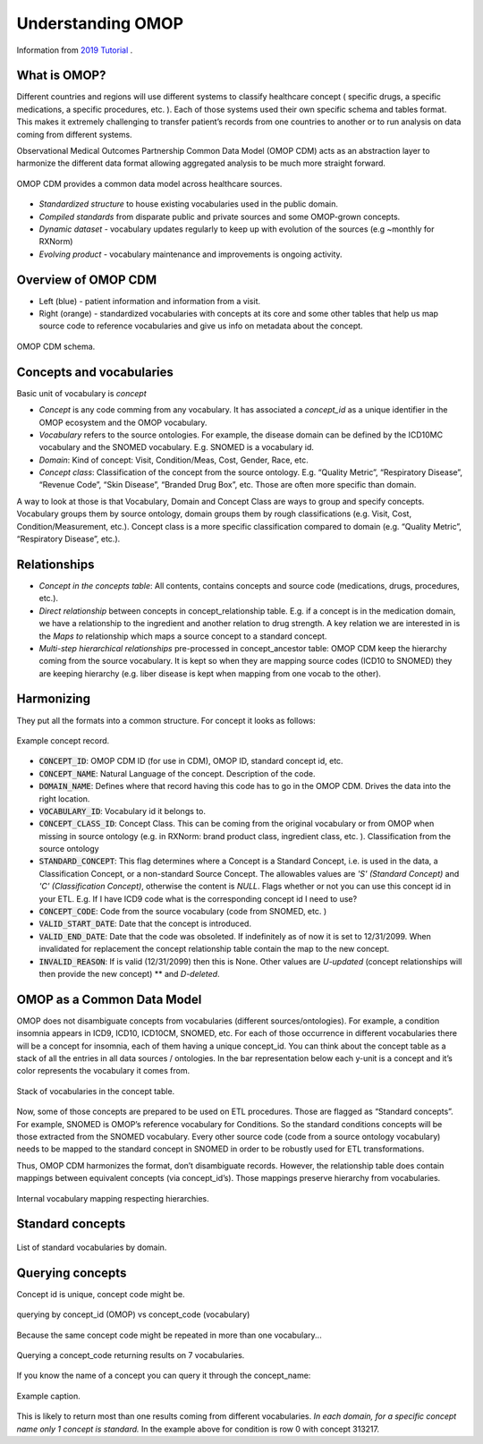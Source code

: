 Understanding OMOP
==================

Information from `2019 Tutorial <https://www.youtube.com/watch?v=vHMkBaHJrDA>`_ .

What is OMOP?
--------------

Different countries and regions will use different systems to classify healthcare concept ( specific drugs, a specific medications, a specific procedures, etc. ). Each of those systems used their own specific schema and tables format. This makes it extremely challenging to transfer patient’s records from one countries to another or to run analysis on data coming from different systems. 

Observational Medical Outcomes Partnership Common Data Model  (OMOP CDM) acts as an abstraction layer to harmonize the different data format allowing aggregated analysis to be much more straight forward. 

.. figure:: _static/use_diagram.png
   :scale: 76 %
   :align: center
   
   OMOP CDM provides a common data model across healthcare sources.

* *Standardized structure* to house existing vocabularies used in the public domain.
* *Compiled standards* from disparate public and private sources and some OMOP-grown concepts.
* *Dynamic dataset* - vocabulary updates regularly to keep up with evolution of the sources (e.g ~monthly for RXNorm)
* *Evolving product* - vocabulary maintenance and improvements is ongoing activity. 

Overview of OMOP CDM
---------------------

* Left (blue) - patient information and information from a visit. 
* Right (orange) - standardized vocabularies with concepts at its core and some other tables that help us map source code to reference vocabularies and give us info on metadata about the concept.

.. figure:: _static/schema.png
   :scale: 76 %
   :align: center
   
   OMOP CDM schema.

Concepts and vocabularies
--------------------------

Basic unit of vocabulary is *concept*

* *Concept* is any code comming from any vocabulary. It has associated a *concept_id* as a unique identifier in the OMOP ecosystem and the OMOP vocabulary.
* *Vocabulary* refers to the source ontologies. For example, the disease domain can be defined by the ICD10MC vocabulary  and the SNOMED vocabulary. E.g. SNOMED is a vocabulary id.
* *Domain*: Kind of concept: Visit, Condition/Meas, Cost, Gender, Race, etc.
* *Concept class*: Classification of the concept from the source ontology. E.g. “Quality Metric”, “Respiratory Disease”, “Revenue Code”, “Skin Disease”, “Branded Drug Box”, etc. Those are often more specific than domain.

A way to look at those is that Vocabulary, Domain and Concept Class are ways to group and specify concepts. Vocabulary groups them by source ontology, domain groups them by rough classifications (e.g. Visit, Cost, Condition/Measurement, etc.). Concept class is a more specific classification compared to domain (e.g. “Quality Metric”, “Respiratory Disease”, etc.).

Relationships
-------------

* *Concept in the concepts table*: All contents, contains concepts and source code (medications, drugs, procedures, etc.). 
* *Direct relationship* between concepts in concept_relationship table. E.g. if a concept is in the medication domain, we have a relationship to the ingredient and another relation to drug strength. A key relation we are interested in is the *Maps to* relationship which maps a source concept to a standard concept.
* *Multi-step hierarchical relationships* pre-processed in concept_ancestor  table: OMOP CDM keep the hierarchy coming from the source vocabulary. It is kept so when they are mapping source codes (ICD10 to SNOMED) they are keeping hierarchy (e.g. liber disease is kept when mapping from one vocab to the other).

Harmonizing
------------

They put all the formats into a common structure. For concept it looks as follows:

.. figure:: _static/concept_record.png
   :scale: 76 %
   :align: center
   
   Example concept record.

* :code:`CONCEPT_ID`: OMOP CDM ID (for use in CDM), OMOP ID, standard concept id, etc.  
* :code:`CONCEPT_NAME`: Natural Language of the concept. Description of the code.
* :code:`DOMAIN_NAME`: Defines where that record having this code has to go in the OMOP CDM. Drives the data into the right location.
* :code:`VOCABULARY_ID`: Vocabulary id it belongs to. 
* :code:`CONCEPT_CLASS_ID`: Concept Class. This can be coming from the original vocabulary or from OMOP when missing in source ontology (e.g. in RXNorm: brand product class, ingredient class, etc. ). Classification from the source ontology
* :code:`STANDARD_CONCEPT`: This flag determines where a Concept is a Standard Concept, i.e. is used in the data, a Classification Concept, or a non-standard Source Concept. The allowables values are *'S' (Standard Concept)* and *'C' (Classification Concept)*, otherwise the content is *NULL*. Flags whether or not you can use this concept id in your ETL. E.g. If I have  ICD9 code what is the corresponding concept id I need to use? 
* :code:`CONCEPT_CODE`: Code from the source vocabulary (code from SNOMED, etc. ) 
* :code:`VALID_START_DATE`: Date that the concept is introduced.
* :code:`VALID_END_DATE`: Date that the code was obsoleted. If indefinitely as of now it is set to 12/31/2099. When invalidated for replacement the concept relationship table contain the map to the new concept.
* :code:`INVALID_REASON`: If is valid (12/31/2099) then this is None. Other values are *U-updated* (concept relationships will then provide the new concept) ** and *D-deleted*.

OMOP as a Common Data Model
---------------------------

OMOP does not disambiguate concepts from vocabularies (different sources/ontologies). For example, a condition insomnia appears in ICD9, ICD10, ICD10CM, SNOMED, etc. For each of those occurrence in different vocabularies there will be a concept for insomnia, each of them having a unique concept_id. You can think about the concept table as a stack of all the entries in all data sources / ontologies. In the bar representation below each y-unit is a concept and it’s color represents the vocabulary it comes from.

.. figure:: _static/vocabularies.png
   :scale: 76 %
   :align: center
   
   Stack of vocabularies in the concept table.


Now, some of those concepts are prepared to be used on ETL procedures. Those are flagged as  “Standard concepts”. For example, SNOMED is OMOP’s reference vocabulary for Conditions. So the standard conditions concepts will be those extracted from the SNOMED vocabulary. Every other source code (code from a source ontology vocabulary) needs to be mapped to the standard concept in SNOMED in order to be robustly used for ETL transformations.

Thus, OMOP CDM harmonizes the format, don’t disambiguate records. However, the relationship table does contain mappings between equivalent concepts (via concept_id’s). Those mappings preserve hierarchy from vocabularies.

.. figure:: _static/vocabularies_relationships.png
   :scale: 76 %
   :align: center
   
   Internal vocabulary mapping respecting hierarchies.


Standard concepts
-----------------


.. figure:: _static/standard_concepts.png
   :scale: 76 %
   :align: center
   
   List of standard vocabularies by domain.


Querying concepts
------------------

Concept id is unique, concept code might be. 

.. figure:: _static/concept_id_vs_concept_code.png
   :scale: 76 %
   :align: center
   
   querying by concept_id (OMOP) vs concept_code (vocabulary)

Because the same concept code might be repeated in more than one vocabulary...

.. figure:: _static/query_by_concept_code.png
   :scale: 76 %
   :align: center
   
   Querying a concept_code returning results on 7 vocabularies.

If you know the name of a concept you can query it through the concept_name:

.. figure:: _static/query_concept_name.png
   :scale: 76 %
   :align: center
   
   Example caption.
   
This is likely to return most than one results coming from different vocabularies. *In each domain, for a specific concept name only 1 concept is standard.* In the example above for condition is row 0 with concept 313217.

















